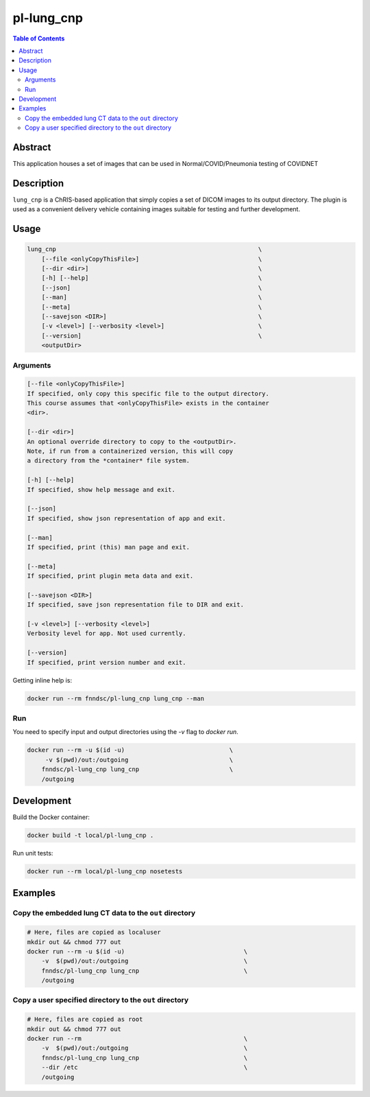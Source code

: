 pl-lung_cnp
===========

.. image:: https://img.shields.io/docker/v/fnndsc/pl-lung_cnp?sort=semver
    :target: https://hub.docker.com/r/fnndsc/pl-lung_cnp

.. image:: https://img.shields.io/github/license/fnndsc/pl-lung_cnp
    :target: https://github.com/FNNDSC/pl-lung_cnp/blob/master/LICENSE

.. image:: https://github.com/FNNDSC/pl-lung_cnp/workflows/ci/badge.svg
    :target: https://github.com/FNNDSC/pl-lung_cnp/actions


.. contents:: Table of Contents


Abstract
--------

This application houses a set of images that can be used in Normal/COVID/Pneumonia testing of COVIDNET


Description
-----------

``lung_cnp`` is a ChRIS-based application that simply copies a set of DICOM images to its output directory. The plugin is used as a convenient delivery vehicle containing images suitable for testing and further development.


Usage
-----

.. code::

        lung_cnp                                                        \
            [--file <onlyCopyThisFile>]                                 \
            [--dir <dir>]                                               \
            [-h] [--help]                                               \
            [--json]                                                    \
            [--man]                                                     \
            [--meta]                                                    \
            [--savejson <DIR>]                                          \
            [-v <level>] [--verbosity <level>]                          \
            [--version]                                                 \
            <outputDir>


Arguments
~~~~~~~~~

.. code::

        [--file <onlyCopyThisFile>]
        If specified, only copy this specific file to the output directory.
        This course assumes that <onlyCopyThisFile> exists in the container
        <dir>.

        [--dir <dir>]
        An optional override directory to copy to the <outputDir>.
        Note, if run from a containerized version, this will copy
        a directory from the *container* file system.

        [-h] [--help]
        If specified, show help message and exit.

        [--json]
        If specified, show json representation of app and exit.

        [--man]
        If specified, print (this) man page and exit.

        [--meta]
        If specified, print plugin meta data and exit.

        [--savejson <DIR>]
        If specified, save json representation file to DIR and exit.

        [-v <level>] [--verbosity <level>]
        Verbosity level for app. Not used currently.

        [--version]
        If specified, print version number and exit.


Getting inline help is:

.. code:: bash

    docker run --rm fnndsc/pl-lung_cnp lung_cnp --man

Run
~~~

You need to specify input and output directories using the `-v` flag to `docker run`.


.. code:: bash

    docker run --rm -u $(id -u)                             \
         -v $(pwd)/out:/outgoing                            \
        fnndsc/pl-lung_cnp lung_cnp                         \
        /outgoing


Development
-----------

Build the Docker container:

.. code:: bash

    docker build -t local/pl-lung_cnp .

Run unit tests:

.. code:: bash

    docker run --rm local/pl-lung_cnp nosetests

Examples
--------

Copy the embedded lung CT data to the ``out`` directory
~~~~~~~~~~~~~~~~~~~~~~~~~~~~~~~~~~~~~~~~~~~~~~~~~~~~~~~

.. code:: bash

    # Here, files are copied as localuser
    mkdir out && chmod 777 out
    docker run --rm -u $(id -u)                                 \
        -v  $(pwd)/out:/outgoing                                \
        fnndsc/pl-lung_cnp lung_cnp                             \
        /outgoing

Copy a user specified directory to the ``out`` directory
~~~~~~~~~~~~~~~~~~~~~~~~~~~~~~~~~~~~~~~~~~~~~~~~~~~~~~~~

.. code:: bash

    # Here, files are copied as root
    mkdir out && chmod 777 out
    docker run --rm                                             \
        -v  $(pwd)/out:/outgoing                                \
        fnndsc/pl-lung_cnp lung_cnp                             \
        --dir /etc                                              \
        /outgoing

.. image:: https://raw.githubusercontent.com/FNNDSC/cookiecutter-chrisapp/master/doc/assets/badge/light.png
    :target: https://chrisstore.co
